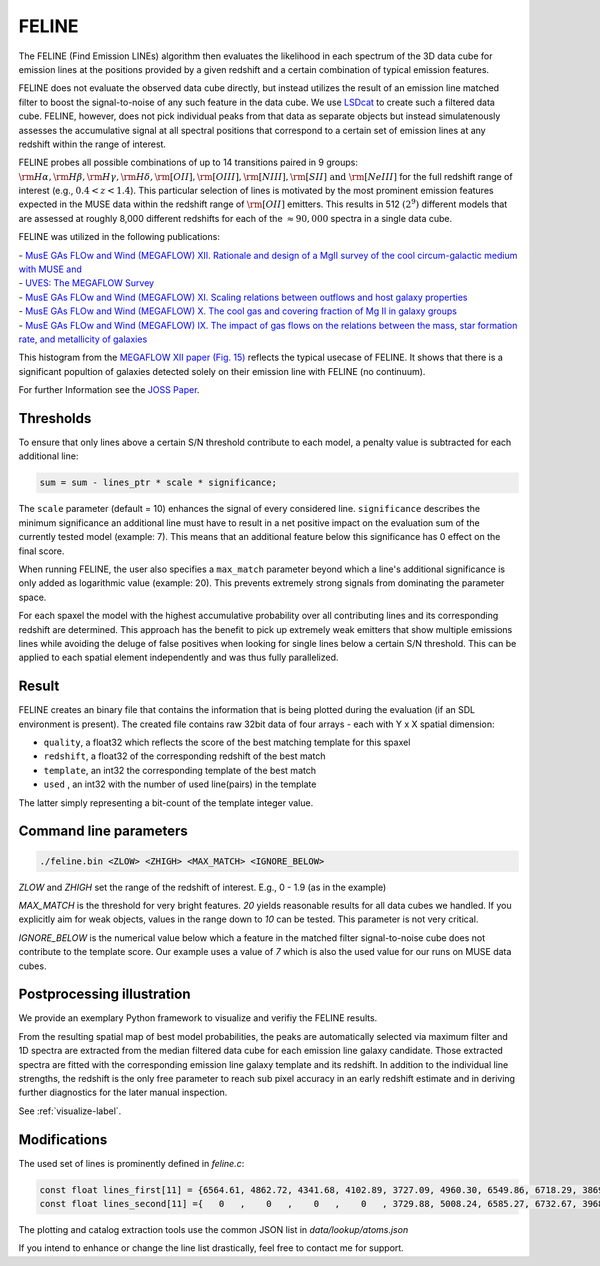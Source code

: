 FELINE
======
The FELINE (Find Emission LINEs) algorithm then evaluates the likelihood in
each spectrum of the 3D data cube for emission lines at 
the positions provided by a given redshift and a certain
combination of typical emission features.

FELINE does not evaluate the observed data cube directly, but instead 
utilizes the result of an emission line matched filter to boost the signal-to-noise
of any such feature in the data cube. We use `LSDcat <https://ascl.net/1612.002>`_ to create such a filtered
data cube.
FELINE, however, does not pick individual peaks from that data as separate objects but instead
simulatenously assesses the accumulative signal at all spectral positions that correspond to a certain
set of emission lines at any redshift within the range of interest.

FELINE probes all possible combinations of up to
14 transitions paired in 9 groups:
:math:`\rm{H}\alpha, \rm{H}\beta, \rm{H}\gamma, \rm{H}\delta, \rm{[O II]}, \rm{[O III]}, \rm{[N III]}, \rm{[S II]}  \text{ and } \rm{[Ne III]}` for the
full redshift range of interest (e.g., :math:`0.4 < z < 1.4`).
This particular selection of lines is motivated by the most prominent
emission features expected in the MUSE data within the
redshift range of :math:`\rm{[O II]}` emitters.
This results in 512 :math:`(2^9)` different models that
are assessed at roughly 8,000 different redshifts for each of
the :math:`\approx 90,000` spectra in a single data cube.

FELINE was utilized in the following publications:

| - `MusE GAs FLOw and Wind (MEGAFLOW) XII. Rationale and design of a MgII survey of the cool circum-galactic medium with MUSE and <https://ui.adsabs.harvard.edu/abs/2024arXiv241107014B>`_
| - `UVES: The MEGAFLOW Survey <https://ui.adsabs.harvard.edu/abs/2024arXiv241107014B>`_
| - `MusE GAs FLOw and Wind (MEGAFLOW) XI. Scaling relations between outflows and host galaxy properties <https://ui.adsabs.harvard.edu/abs/2024A&A...687A..39S>`_
| - `MusE GAs FLOw and Wind (MEGAFLOW) X. The cool gas and covering fraction of Mg II in galaxy groups <https://ui.adsabs.harvard.edu/abs/2024MNRAS.528..481C>`_
| - `MusE GAs FLOw and Wind (MEGAFLOW) IX. The impact of gas flows on the relations between the mass, star formation rate, and metallicity of galaxies <https://ui.adsabs.harvard.edu/abs/2023MNRAS.521..546L>`_


.. image:: megaflow_survery.png
  :alt: Detection histogram from the MEGAFLOW XII paper.
  
This histogram from the `MEGAFLOW XII paper (Fig. 15) <https://ui.adsabs.harvard.edu/abs/2024arXiv241107014B>`_ reflects
the typical usecase of FELINE.
It shows that there is a significant popultion of galaxies detected solely on their emission line with FELINE (no continuum).
  
For further Information see the `JOSS Paper <https://joss.theoj.org/papers/a575acd1ffab0604de7e26eb83fd9bdc>`_.


Thresholds
----------
To ensure that only lines above a certain S/N threshold 
contribute to each model, a penalty value is subtracted for each additional
line:

.. code-block:: c

   sum = sum - lines_ptr * scale * significance;

The ``scale`` parameter (default = 10) enhances the signal of every considered line.
``significance`` describes the minimum significance an additional line must have to result in 
a net positive impact on the evaluation sum of the currently tested model (example: 7).
This means that an additional feature below this significance has 0 effect on the final score.

When running FELINE, the user also specifies a ``max_match`` parameter beyond which
a line's additional significance is only added as logarithmic value (example: 20).
This prevents extremely strong signals from dominating the parameter space.

For each spaxel the model with the highest accumulative probability over all contributing
lines and its corresponding redshift are determined. This approach has the benefit to pick
up extremely weak emitters that show multiple emissions
lines while avoiding the deluge of false positives when looking for single lines below a certain S/N threshold.
This can be applied to each spatial element independently and was
thus fully parallelized.

Result
------
FELINE creates an binary file that contains the information that is being plotted during the evaluation
(if an SDL environment is present).
The created file contains raw 32bit data of four arrays - each with Y x X spatial dimension:

- ``quality``, a float32 which reflects the score of the best matching template for this spaxel
- ``redshift``, a float32 of the corresponding redshift of the best match
- ``template``, an int32 the corresponding template of the best match
- ``used``    , an int32 with the number of used line(pairs) in the template

The latter simply representing a bit-count of the template integer value.

.. image:: feline_result.png
  :alt: Bitmaps of the FELINE result.
  
Command line parameters
-----------------------

.. code-block:: bash

   ./feline.bin <ZLOW> <ZHIGH> <MAX_MATCH> <IGNORE_BELOW>

`ZLOW` and `ZHIGH` set the range of the redshift of interest. E.g., 0 - 1.9 (as in the example)

`MAX_MATCH` is the threshold for very bright features. `20` yields reasonable results for all data cubes we
handled. If you explicitly aim for weak objects, values in the range down to `10` can be tested. This parameter
is not very critical.

`IGNORE_BELOW` is the numerical value below which a feature in the matched filter signal-to-noise cube does not contribute
to the template score. Our example uses a value of `7` which is also the used value for our runs on MUSE data cubes.

Postprocessing illustration
---------------------------
We provide an exemplary Python framework to visualize and verifiy the 
FELINE results.

From the resulting spatial map of best model probabilities, the peaks are automatically
selected via maximum filter and 1D spectra are extracted from the median filtered data cube for
each emission line galaxy candidate. 
Those extracted spectra are fitted with the corresponding emission line galaxy template and its 
redshift. In addition to the individual line strengths, the redshift is the only free parameter to reach sub pixel accuracy
in an early redshift estimate and in deriving further diagnostics for the later manual inspection.

See :ref:`visualize-label`.

Modifications
-------------
The used set of lines is prominently defined in `feline.c`:

.. code-block:: c

   const float lines_first[11] = {6564.61, 4862.72, 4341.68, 4102.89, 3727.09, 4960.30, 6549.86, 6718.29, 3869.81, 1908.73, 1215.67};
   const float lines_second[11] ={   0   ,    0   ,    0   ,    0   , 3729.88, 5008.24, 6585.27, 6732.67, 3968.53, 1906.68,    0   };
   
The plotting and catalog extraction tools use the common JSON list in `data/lookup/atoms.json`

If you intend to enhance or change the line list drastically, feel free to contact me for support.

